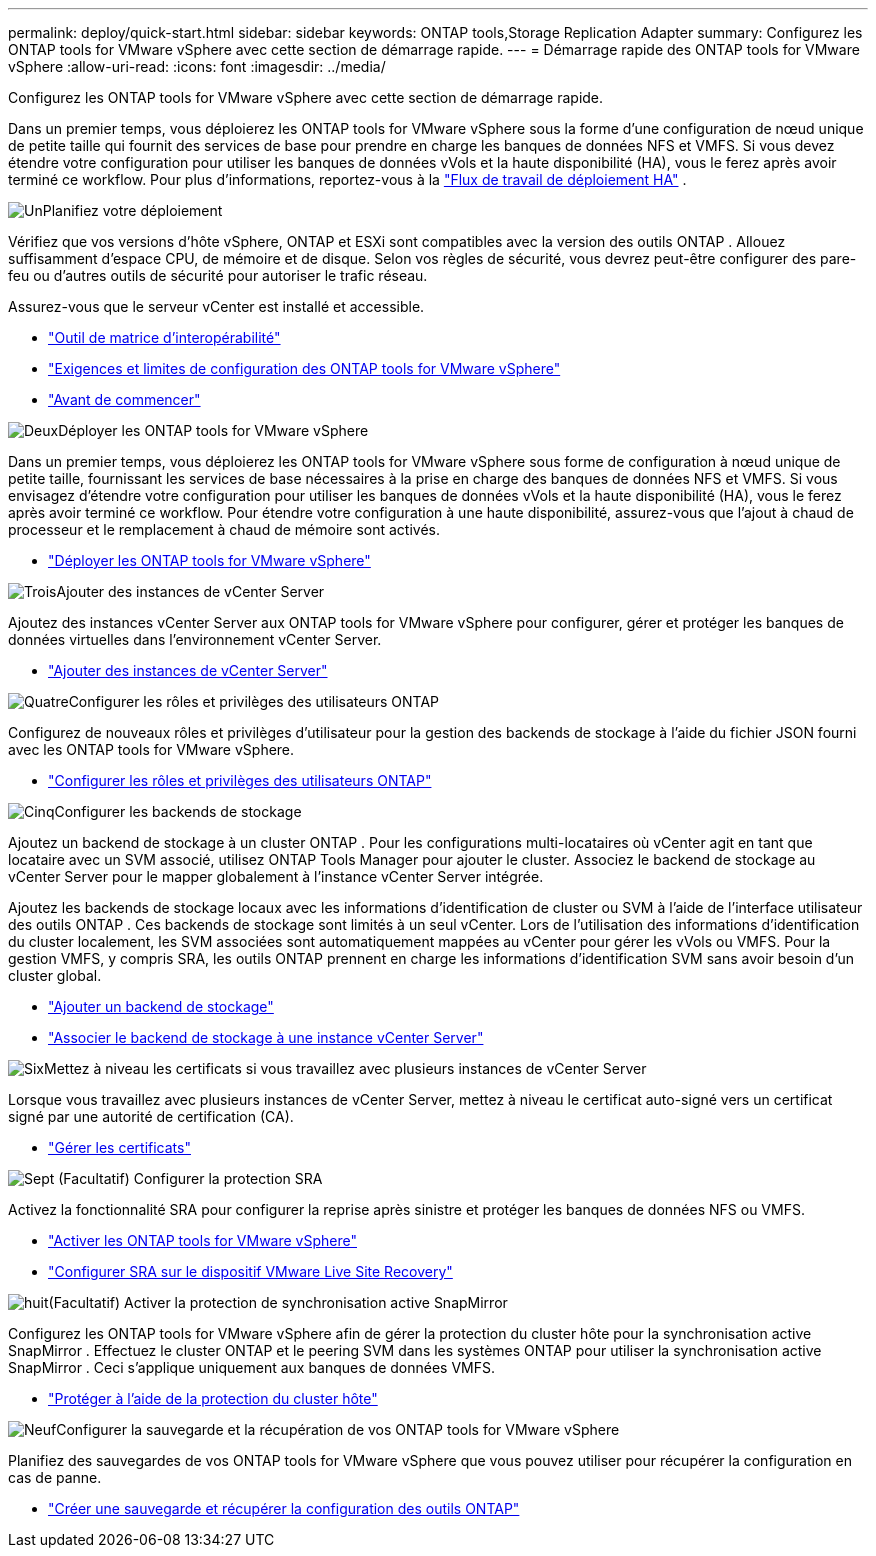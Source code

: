 ---
permalink: deploy/quick-start.html 
sidebar: sidebar 
keywords: ONTAP tools,Storage Replication Adapter 
summary: Configurez les ONTAP tools for VMware vSphere avec cette section de démarrage rapide. 
---
= Démarrage rapide des ONTAP tools for VMware vSphere
:allow-uri-read: 
:icons: font
:imagesdir: ../media/


[role="lead"]
Configurez les ONTAP tools for VMware vSphere avec cette section de démarrage rapide.

Dans un premier temps, vous déploierez les ONTAP tools for VMware vSphere sous la forme d’une configuration de nœud unique de petite taille qui fournit des services de base pour prendre en charge les banques de données NFS et VMFS. Si vous devez étendre votre configuration pour utiliser les banques de données vVols et la haute disponibilité (HA), vous le ferez après avoir terminé ce workflow. Pour plus d'informations, reportez-vous à la link:../deploy/ha-workflow.html["Flux de travail de déploiement HA"] .

.image:https://raw.githubusercontent.com/NetAppDocs/common/main/media/number-1.png["Un"]Planifiez votre déploiement
[role="quick-margin-para"]
Vérifiez que vos versions d'hôte vSphere, ONTAP et ESXi sont compatibles avec la version des outils ONTAP . Allouez suffisamment d'espace CPU, de mémoire et de disque. Selon vos règles de sécurité, vous devrez peut-être configurer des pare-feu ou d'autres outils de sécurité pour autoriser le trafic réseau.

[role="quick-margin-para"]
Assurez-vous que le serveur vCenter est installé et accessible.

[role="quick-margin-list"]
* https://imt.netapp.com/matrix/#welcome["Outil de matrice d'interopérabilité"]
* link:../deploy/prerequisites.html["Exigences et limites de configuration des ONTAP tools for VMware vSphere"]
* link:../deploy/pre-deploy-checks.html["Avant de commencer"]


.image:https://raw.githubusercontent.com/NetAppDocs/common/main/media/number-2.png["Deux"]Déployer les ONTAP tools for VMware vSphere
[role="quick-margin-para"]
Dans un premier temps, vous déploierez les ONTAP tools for VMware vSphere sous forme de configuration à nœud unique de petite taille, fournissant les services de base nécessaires à la prise en charge des banques de données NFS et VMFS. Si vous envisagez d'étendre votre configuration pour utiliser les banques de données vVols et la haute disponibilité (HA), vous le ferez après avoir terminé ce workflow. Pour étendre votre configuration à une haute disponibilité, assurez-vous que l'ajout à chaud de processeur et le remplacement à chaud de mémoire sont activés.

[role="quick-margin-list"]
* link:../deploy/ontap-tools-deployment.html["Déployer les ONTAP tools for VMware vSphere"]


.image:https://raw.githubusercontent.com/NetAppDocs/common/main/media/number-3.png["Trois"]Ajouter des instances de vCenter Server
[role="quick-margin-para"]
Ajoutez des instances vCenter Server aux ONTAP tools for VMware vSphere pour configurer, gérer et protéger les banques de données virtuelles dans l’environnement vCenter Server.

[role="quick-margin-list"]
* link:../configure/add-vcenter.html["Ajouter des instances de vCenter Server"]


.image:https://raw.githubusercontent.com/NetAppDocs/common/main/media/number-4.png["Quatre"]Configurer les rôles et privilèges des utilisateurs ONTAP
[role="quick-margin-para"]
Configurez de nouveaux rôles et privilèges d’utilisateur pour la gestion des backends de stockage à l’aide du fichier JSON fourni avec les ONTAP tools for VMware vSphere.

[role="quick-margin-list"]
* link:../configure/configure-user-role-and-privileges.html["Configurer les rôles et privilèges des utilisateurs ONTAP"]


.image:https://raw.githubusercontent.com/NetAppDocs/common/main/media/number-5.png["Cinq"]Configurer les backends de stockage
[role="quick-margin-para"]
Ajoutez un backend de stockage à un cluster ONTAP .  Pour les configurations multi-locataires où vCenter agit en tant que locataire avec un SVM associé, utilisez ONTAP Tools Manager pour ajouter le cluster.  Associez le backend de stockage au vCenter Server pour le mapper globalement à l’instance vCenter Server intégrée.

[role="quick-margin-para"]
Ajoutez les backends de stockage locaux avec les informations d’identification de cluster ou SVM à l’aide de l’interface utilisateur des outils ONTAP .  Ces backends de stockage sont limités à un seul vCenter.  Lors de l'utilisation des informations d'identification du cluster localement, les SVM associées sont automatiquement mappées au vCenter pour gérer les vVols ou VMFS.  Pour la gestion VMFS, y compris SRA, les outils ONTAP prennent en charge les informations d’identification SVM sans avoir besoin d’un cluster global.

[role="quick-margin-list"]
* link:../configure/add-storage-backend.html["Ajouter un backend de stockage"]
* link:../configure/associate-storage-backend.html["Associer le backend de stockage à une instance vCenter Server"]


.image:https://raw.githubusercontent.com/NetAppDocs/common/main/media/number-6.png["Six"]Mettez à niveau les certificats si vous travaillez avec plusieurs instances de vCenter Server
[role="quick-margin-para"]
Lorsque vous travaillez avec plusieurs instances de vCenter Server, mettez à niveau le certificat auto-signé vers un certificat signé par une autorité de certification (CA).

[role="quick-margin-list"]
* link:../manage/certificate-manage.html["Gérer les certificats"]


.image:https://raw.githubusercontent.com/NetAppDocs/common/main/media/number-7.png["Sept"] (Facultatif) Configurer la protection SRA
[role="quick-margin-para"]
Activez la fonctionnalité SRA pour configurer la reprise après sinistre et protéger les banques de données NFS ou VMFS.

[role="quick-margin-list"]
* link:../manage/enable-services.html["Activer les ONTAP tools for VMware vSphere"]
* link:../protect/configure-on-srm-appliance.html["Configurer SRA sur le dispositif VMware Live Site Recovery"]


.image:https://raw.githubusercontent.com/NetAppDocs/common/main/media/number-8.png["huit"](Facultatif) Activer la protection de synchronisation active SnapMirror
[role="quick-margin-para"]
Configurez les ONTAP tools for VMware vSphere afin de gérer la protection du cluster hôte pour la synchronisation active SnapMirror .  Effectuez le cluster ONTAP et le peering SVM dans les systèmes ONTAP pour utiliser la synchronisation active SnapMirror .  Ceci s'applique uniquement aux banques de données VMFS.

[role="quick-margin-list"]
* link:../configure/protect-cluster.html["Protéger à l'aide de la protection du cluster hôte"]


.image:https://raw.githubusercontent.com/NetAppDocs/common/main/media/number-9.png["Neuf"]Configurer la sauvegarde et la récupération de vos ONTAP tools for VMware vSphere
[role="quick-margin-para"]
Planifiez des sauvegardes de vos ONTAP tools for VMware vSphere que vous pouvez utiliser pour récupérer la configuration en cas de panne.

[role="quick-margin-list"]
* link:../manage/enable-backup.html["Créer une sauvegarde et récupérer la configuration des outils ONTAP"]

